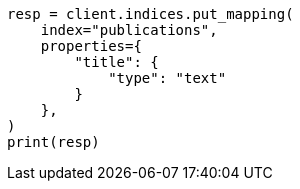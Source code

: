 // This file is autogenerated, DO NOT EDIT
// indices/put-mapping.asciidoc:108

[source, python]
----
resp = client.indices.put_mapping(
    index="publications",
    properties={
        "title": {
            "type": "text"
        }
    },
)
print(resp)
----
